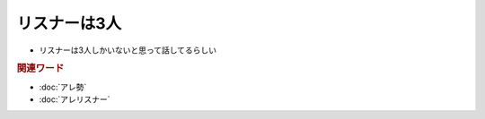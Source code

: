 リスナーは3人
=====================================================
.. glossary::
  リスナーは3人 : リ

* リスナーは3人しかいないと思って話してるらしい

.. rubric:: 関連ワード

* :doc:`アレ勢`
* :doc:`アレリスナー`
